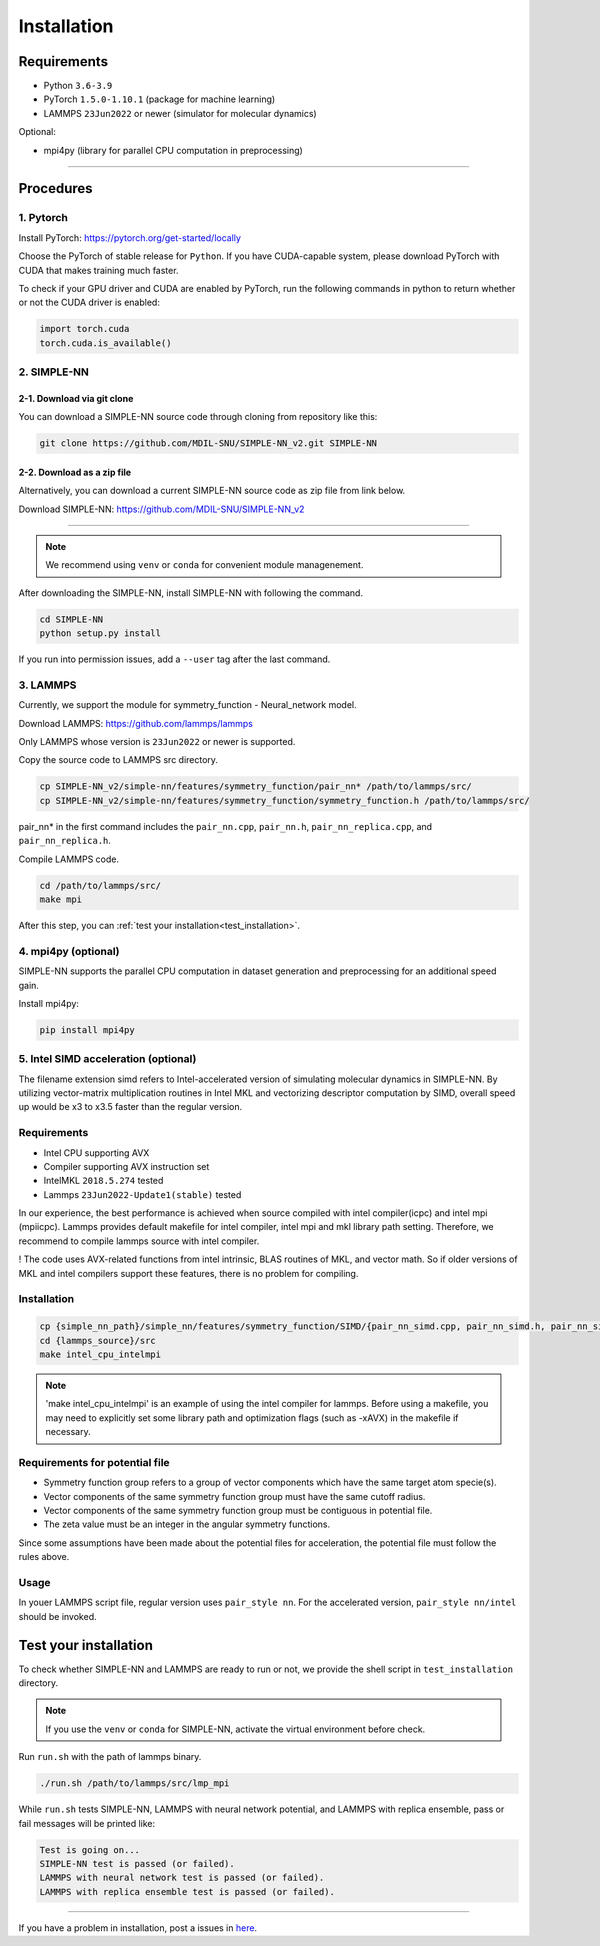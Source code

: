 .. _install:

============
Installation
============

------------
Requirements
------------
- Python ``3.6-3.9``
- PyTorch ``1.5.0-1.10.1`` (package for machine learning)
- LAMMPS ``23Jun2022`` or newer (simulator for molecular dynamics)


Optional:

- mpi4py (library for parallel CPU computation in preprocessing)

----

----------
Procedures
----------

1. Pytorch
----------
Install PyTorch: https://pytorch.org/get-started/locally

Choose the PyTorch of stable release for ``Python``. If you have CUDA-capable system, please download PyTorch with CUDA that makes training much faster.

To check if your GPU driver and CUDA are enabled by PyTorch, run the following commands in python to return whether or not the CUDA driver is enabled: 

.. code-block:: python

    import torch.cuda
    torch.cuda.is_available()

2. SIMPLE-NN
------------

2-1. Download via git clone
===========================
You can download a SIMPLE-NN source code through cloning from repository like this:

.. code-block:: text

    git clone https://github.com/MDIL-SNU/SIMPLE-NN_v2.git SIMPLE-NN

2-2. Download as a zip file
===========================
Alternatively, you can download a current SIMPLE-NN source code as zip file from link below. 

Download SIMPLE-NN: https://github.com/MDIL-SNU/SIMPLE-NN_v2

----

.. note::
    We recommend using ``venv`` or ``conda`` for convenient module managenement.

After downloading the SIMPLE-NN, install SIMPLE-NN with following the command.

.. code-block:: text

    cd SIMPLE-NN
    python setup.py install

If you run into permission issues, add a ``--user`` tag after the last command.

3. LAMMPS
---------
Currently, we support the module for symmetry_function - Neural_network model.

Download LAMMPS: https://github.com/lammps/lammps

Only LAMMPS whose version is ``23Jun2022`` or newer is supported.

Copy the source code to LAMMPS src directory.

.. code-block:: text


    cp SIMPLE-NN_v2/simple-nn/features/symmetry_function/pair_nn* /path/to/lammps/src/
    cp SIMPLE-NN_v2/simple-nn/features/symmetry_function/symmetry_function.h /path/to/lammps/src/


pair_nn* in the first command includes the ``pair_nn.cpp``, ``pair_nn.h``, ``pair_nn_replica.cpp``, and ``pair_nn_replica.h``.

Compile LAMMPS code.

.. code-block:: text

    cd /path/to/lammps/src/
    make mpi

After this step, you can :ref:`test your installation<test_installation>`. 

4. mpi4py (optional)
--------------------
SIMPLE-NN supports the parallel CPU computation in dataset generation and preprocessing for an additional speed gain.

Install mpi4py:

.. code-block:: text

    pip install mpi4py
    
5. Intel SIMD acceleration (optional)
-------------------------------

The filename extension simd refers to Intel-accelerated version of simulating molecular dynamics in SIMPLE-NN. By utilizing  vector-matrix multiplication routines in Intel MKL and vectorizing descriptor computation by SIMD, overall speed up would be x3 to x3.5 faster than the regular version.

Requirements
------------

-  Intel CPU supporting AVX
-  Compiler supporting AVX instruction set
-  IntelMKL ``2018.5.274`` tested
-  Lammps ``23Jun2022-Update1(stable)`` tested

In our experience, the best performance is achieved when source compiled with intel compiler(icpc) and intel mpi (mpiicpc). Lammps provides default makefile for intel compiler, intel mpi and mkl library path setting. Therefore, we recommend to compile lammps source with intel compiler.

! The code uses AVX-related functions from intel intrinsic,  BLAS routines of MKL, and vector math. So if older versions of MKL and intel compilers support these features, there is no problem for compiling.

Installation
------------

.. code-block:: text

    cp {simple_nn_path}/simple_nn/features/symmetry_function/SIMD/{pair_nn_simd.cpp, pair_nn_simd.h, pair_nn_simd_function.h} {lammps_source}/src/
    cd {lammps_source}/src
    make intel_cpu_intelmpi
    
.. note::
    'make intel_cpu_intelmpi' is an example of using the intel compiler for lammps. Before using a makefile, you may need to explicitly set some library path and optimization flags (such as -xAVX) in the makefile if necessary.

Requirements for potential file
-------------------------------
-  Symmetry function group refers to a group of vector components which have the same target atom specie(s). 
-  Vector components of the same symmetry function group must have the same cutoff radius.
-  Vector components of the same symmetry function group must be contiguous in potential file.
-  The zeta value must be an integer in the angular symmetry functions.

Since some assumptions have been made about the potential files for acceleration, the potential file must follow the rules above.

Usage
-----
In youer LAMMPS script file, regular version uses ``pair_style nn``.
For the accelerated version, ``pair_style nn/intel`` should be invoked.


.. _test_installation:

----------------------
Test your installation
----------------------
To check whether SIMPLE-NN and LAMMPS are ready to run or not,
we provide the shell script in ``test_installation`` directory.

.. note::
    If you use the ``venv`` or ``conda`` for SIMPLE-NN, activate the virtual environment before check.

Run ``run.sh`` with the path of lammps binary.

.. code-block:: text

    ./run.sh /path/to/lammps/src/lmp_mpi

While ``run.sh`` tests SIMPLE-NN, LAMMPS with neural network potential, and LAMMPS with replica ensemble,
pass or fail messages will be printed like:

.. code-block:: text
    
    Test is going on...
    SIMPLE-NN test is passed (or failed).
    LAMMPS with neural network test is passed (or failed).
    LAMMPS with replica ensemble test is passed (or failed).

-----

If you have a problem in installation, post a issues in here_. 

.. _here: https://github.com/MDIL-SNU/SIMPLE-NN_v2/issues




